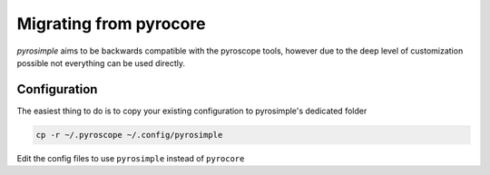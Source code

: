Migrating from pyrocore
=======================

*pyrosimple* aims to be backwards compatible with the pyroscope tools, however due
to the deep level of customization possible not everything can be used directly.

Configuration
-------------

The easiest thing to do is to copy your existing configuration to pyrosimple's dedicated folder

.. code-block:: bash

    cp -r ~/.pyroscope ~/.config/pyrosimple

Edit the config files to use ``pyrosimple`` instead of ``pyrocore``
